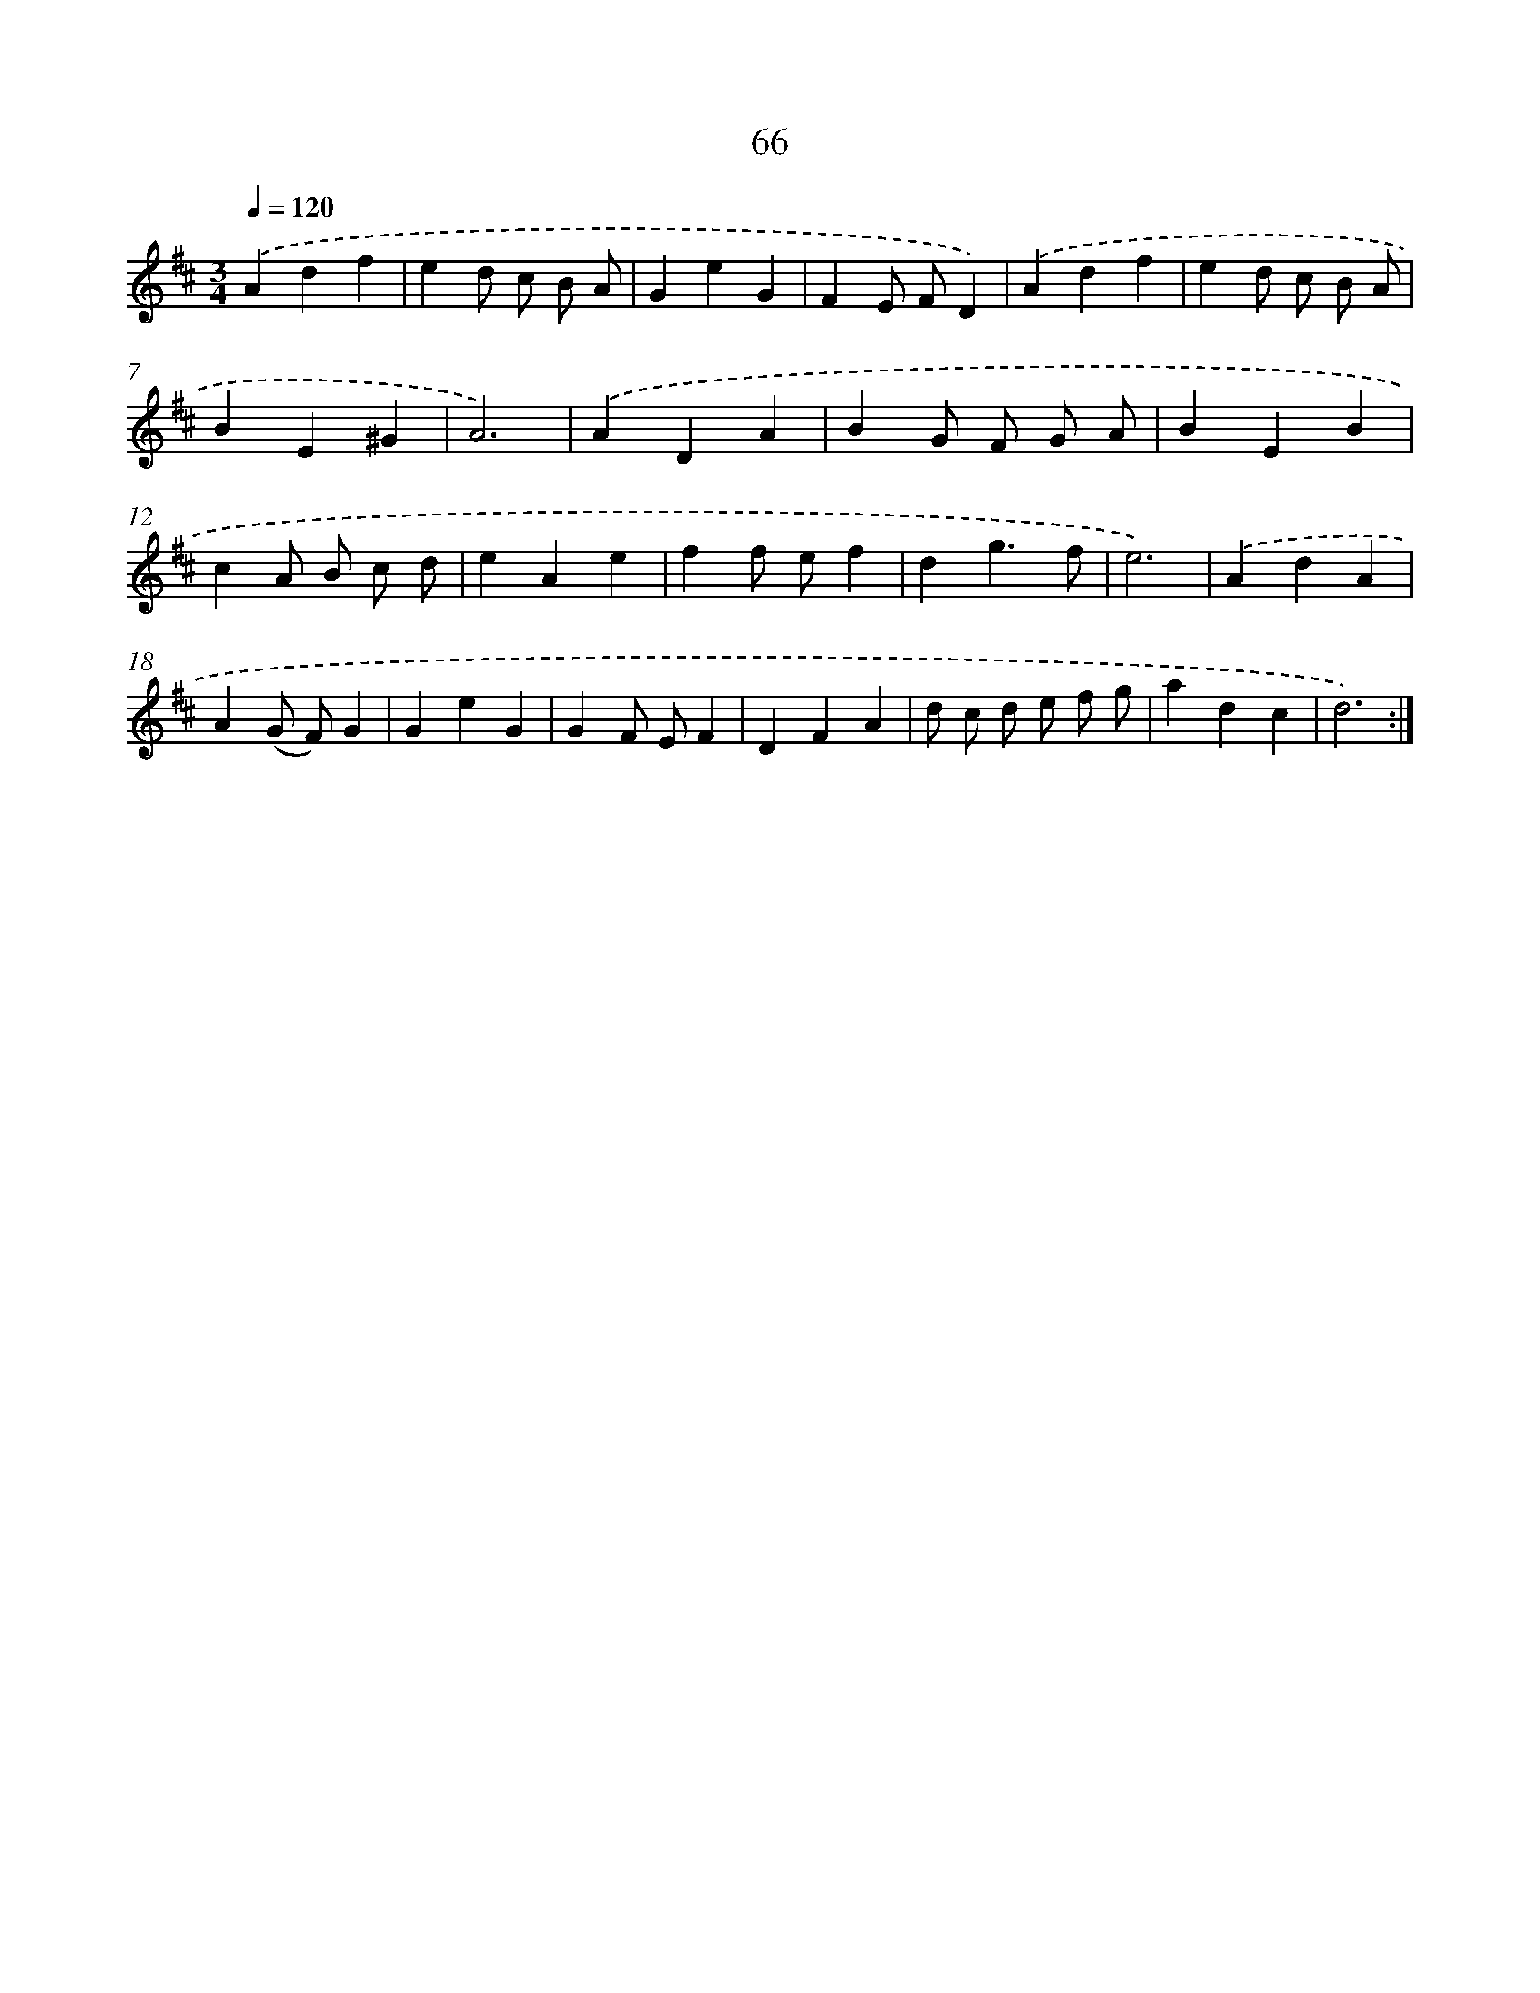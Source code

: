 X: 11256
T: 66
%%abc-version 2.0
%%abcx-abcm2ps-target-version 5.9.1 (29 Sep 2008)
%%abc-creator hum2abc beta
%%abcx-conversion-date 2018/11/01 14:37:13
%%humdrum-veritas 1299108836
%%humdrum-veritas-data 2456553909
%%continueall 1
%%barnumbers 0
L: 1/4
M: 3/4
Q: 1/4=120
K: D clef=treble
.('Adf |
ed/ c/ B/ A/ |
GeG |
FE/ F/D) |
.('Adf |
ed/ c/ B/ A/ |
BE^G |
A3) |
.('ADA |
BG/ F/ G/ A/ |
BEB |
cA/ B/ c/ d/ |
eAe |
ff/ e/f |
dg3/f/ |
e3) |
.('AdA |
A(G/ F/)G |
GeG |
GF/ E/F |
DFA |
d/ c/ d/ e/ f/ g/ |
adc |
d3) :|]
